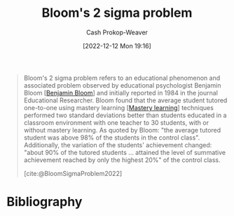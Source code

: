 :PROPERTIES:
:ID:       6eb6bfde-37f3-4555-bbe2-1bd639b518ec
:ROAM_REFS: [cite:@BloomSigmaProblem2022]
:LAST_MODIFIED: [2023-09-26 Tue 08:47]
:END:
#+title: Bloom's 2 sigma problem
#+hugo_custom_front_matter: :slug "6eb6bfde-37f3-4555-bbe2-1bd639b518ec"
#+author: Cash Prokop-Weaver
#+date: [2022-12-12 Mon 19:16]
#+filetags: :concept:

#+begin_quote
Bloom's 2 sigma problem refers to an educational phenomenon and associated problem observed by educational psychologist Benjamin Bloom [[[id:d449ac76-f230-4922-ab7c-3b65c90a4ea9][Benjamin Bloom]]] and initially reported in 1984 in the journal Educational Researcher. Bloom found that the average student tutored one-to-one using mastery learning [[[id:162d37be-0ce1-4ba1-baff-101ba72fa811][Mastery learning]]] techniques performed two standard deviations better than students educated in a classroom environment with one teacher to 30 students, with or without mastery learning. As quoted by Bloom: "the average tutored student was above 98% of the students in the control class". Additionally, the variation of the students' achievement changed: "about 90% of the tutored students ... attained the level of summative achievement reached by only the highest 20%" of the control class.

[cite:@BloomSigmaProblem2022]
#+end_quote

* Flashcards :noexport:
** Describe :fc:
:PROPERTIES:
:CREATED: [2022-12-12 Mon 19:21]
:FC_CREATED: 2022-12-13T03:23:11Z
:FC_TYPE:  double
:ID:       29730a4f-e07f-4553-93cb-bb6fb85b487b
:END:
:REVIEW_DATA:
| position | ease | box | interval | due                  |
|----------+------+-----+----------+----------------------|
| front    | 2.80 |   7 |   406.01 | 2024-09-30T12:52:16Z |
| back     | 2.95 |   7 |   527.49 | 2025-03-07T03:33:45Z |
:END:

[[id:6eb6bfde-37f3-4555-bbe2-1bd639b518ec][Bloom's 2 sigma problem]]

*** Back
The average student who receives 1-on-1 tutoring, using [[id:162d37be-0ce1-4ba1-baff-101ba72fa811][Mastery learning]] techniques, perform two standard deviations better than students educated in a many students to one teacher classroom environment (with or without mastery learning).
*** Source
[cite:@BloomSigmaProblem2022]
** Cloze :fc:
:PROPERTIES:
:CREATED: [2023-02-14 Tue 20:49]
:FC_CREATED: 2023-02-15T04:50:11Z
:FC_TYPE:  cloze
:ID:       598fe548-54ba-4f19-84e6-d4610be06691
:FC_CLOZE_MAX: 0
:FC_CLOZE_TYPE: deletion
:END:
:REVIEW_DATA:
| position | ease | box | interval | due                  |
|----------+------+-----+----------+----------------------|
|        0 | 2.65 |   7 |   295.40 | 2024-06-20T22:23:20Z |
:END:

{{[[id:d449ac76-f230-4922-ab7c-3b65c90a4ea9][Benjamin Bloom]]}@0} developed [[id:6eb6bfde-37f3-4555-bbe2-1bd639b518ec][Bloom's 2 sigma problem]]

*** Source
[cite:@BloomSigmaProblem2022]
* Bibliography
#+print_bibliography:
